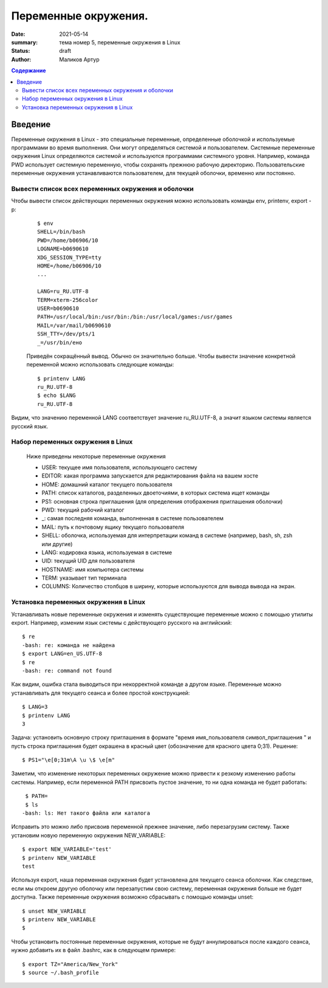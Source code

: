 Переменные окружения.
######################

:date: 2021-05-14
:summary: тема номер 5, переменные окружения в Linux
:status: draft
:author: Маликов Артур

.. default-role:: code
.. contents:: Содержание

Введение
================================================================

Переменные окружения в Linux - это специальные переменные, определенные оболочкой и используемые программами во время выполнения.
Они могут определяться системой и пользователем. Системные переменные окружения Linux определяются системой и используются программами системного уровня. Например, команда PWD использует системную переменную, чтобы сохранять прежнюю рабочую директорию. Пользовательские переменные окружения устанавливаются пользователем, для текущей оболочки, временно или постоянно.

Вывести список всех переменных окружения и оболочки
---------------------------------------------------
Чтобы вывести список действующих переменных окружения можно использовать команды env, printenv, export -p:
 ::

        $ env
        SHELL=/bin/bash
        PWD=/home/b06906/10
        LOGNAME=b0690610
        XDG_SESSION_TYPE=tty
        HOME=/home/b06906/10
        ...

        LANG=ru_RU.UTF-8
        TERM=xterm-256color
        USER=b0690610
        PATH=/usr/local/bin:/usr/bin:/bin:/usr/local/games:/usr/games
        MAIL=/var/mail/b0690610
        SSH_TTY=/dev/pts/1
        _=/usr/bin/eно

 Приведён сокращённый вывод. Обычно он значительно больше. Чтобы вывести значение конкретной переменной можно использовать следующие команды::

        $ printenv LANG
        ru_RU.UTF-8
        $ echo $LANG
        ru_RU.UTF-8

Видим, что значению переменной LANG соответствует значение ru_RU.UTF-8, а значит языком системы является русский язык.

Набор переменных окружения в Linux
----------------------------------
    Ниже приведены некоторые переменные окружения

    * USER: текущее имя пользователя, использующего систему
    * EDITOR: какая программа запускается для редактирования файла на вашем хосте
    * HOME: домашний каталог текущего пользователя
    * PATH: список каталогов, разделенных двоеточиями, в которых система ищет команды
    * PS1: основная строка приглашения (для определения отображения приглашения оболочки)
    * PWD: текущий рабочий каталог
    * _: самая последняя команда, выполненная в системе пользователем
    * MAIL: путь к почтовому ящику текущего пользователя
    * SHELL: оболочка, используемая для интерпретации команд в системе (например, bash, sh, zsh или другие)
    * LANG: кодировка языка, используемая в системе
    * UID: текущий UID для пользователя
    * HOSTNAME: имя компьютера системы
    * TERM: указывает тип терминала
    * COLUMNS: Количество столбцов в ширину, которые используются для вывода вывода на экран.

Установка переменных окружения в Linux
--------------------------------------
Устанавливать новые переменные окружения и изменять существующие переменные можно с помощью утилиты export. Например, изменим язык системы с действующего русского на английский::

        $ re
        -bash: re: команда не найдена
        $ export LANG=en_US.UTF-8
        $ re
        -bash: re: command not found

  
Как видим, ошибка стала выводиться при некорректной команде а другом языке. Переменные можно устанавливать для текущего сеанса и более простой конструкцией::
 
       $ LANG=3
       $ printenv LANG
       3
 
 
Задача: установить основную строку приглашения в формате "время имя_пользователя символ_приглашения " и пусть строка приглашения будет окрашена в красный цвет (обозначение
для красного  цвета 0;31). 
Решение::
       
       $ PS1="\e[0;31m\A \u \$ \e[m"
 
 
Заметим, что изменение некоторых переменных окружение можно привести к резкому изменению работы системы. Например, если переменной PATH присвоить пустое значение, то ни одна команда не будет работать::
       
       $ PATH=
       $ ls
      -bash: ls: Нет такого файла или каталога
      
 
Исправить это можно либо присвоив переменной прежнее значение, либо перезагрузим систему.
Также установим новую переменную окружения NEW_VARIABLE::

        $ export NEW_VARIABLE='test'
        $ printenv NEW_VARIABLE
        test


Используя export, наша переменная окружения будет установлена для текущего сеанса оболочки. Как следствие, если мы откроем другую оболочку или перезапустим свою систему, переменная окружения больше не будет доступна. Также переменные окружения возможно сбрасывать с помощью команды unset::

        
        $ unset NEW_VARIABLE
        $ printenv NEW_VARIABLE
        $


Чтобы установить постоянные переменные окружения, которые не будут аннулироваться после каждого сеанса, нужно добавить их в файл .bashrc, как в следующем примере::

       $ export TZ="America/New_York"
       $ source ~/.bash_profile
